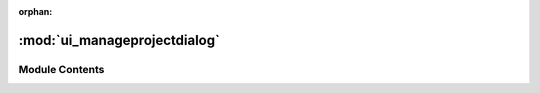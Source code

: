 :orphan:

:mod:`ui_manageprojectdialog`
=============================

.. py:module:: ui_manageprojectdialog


Module Contents
---------------


.. py:class:: Ui_Dialog

   Bases: :class:`object`
   .. inheritance-diagram:: ui_manageprojectdialog.Ui_Dialog

   .. method:: setupUi(self, Dialog)



   .. method:: retranslateUi(self, Dialog)




